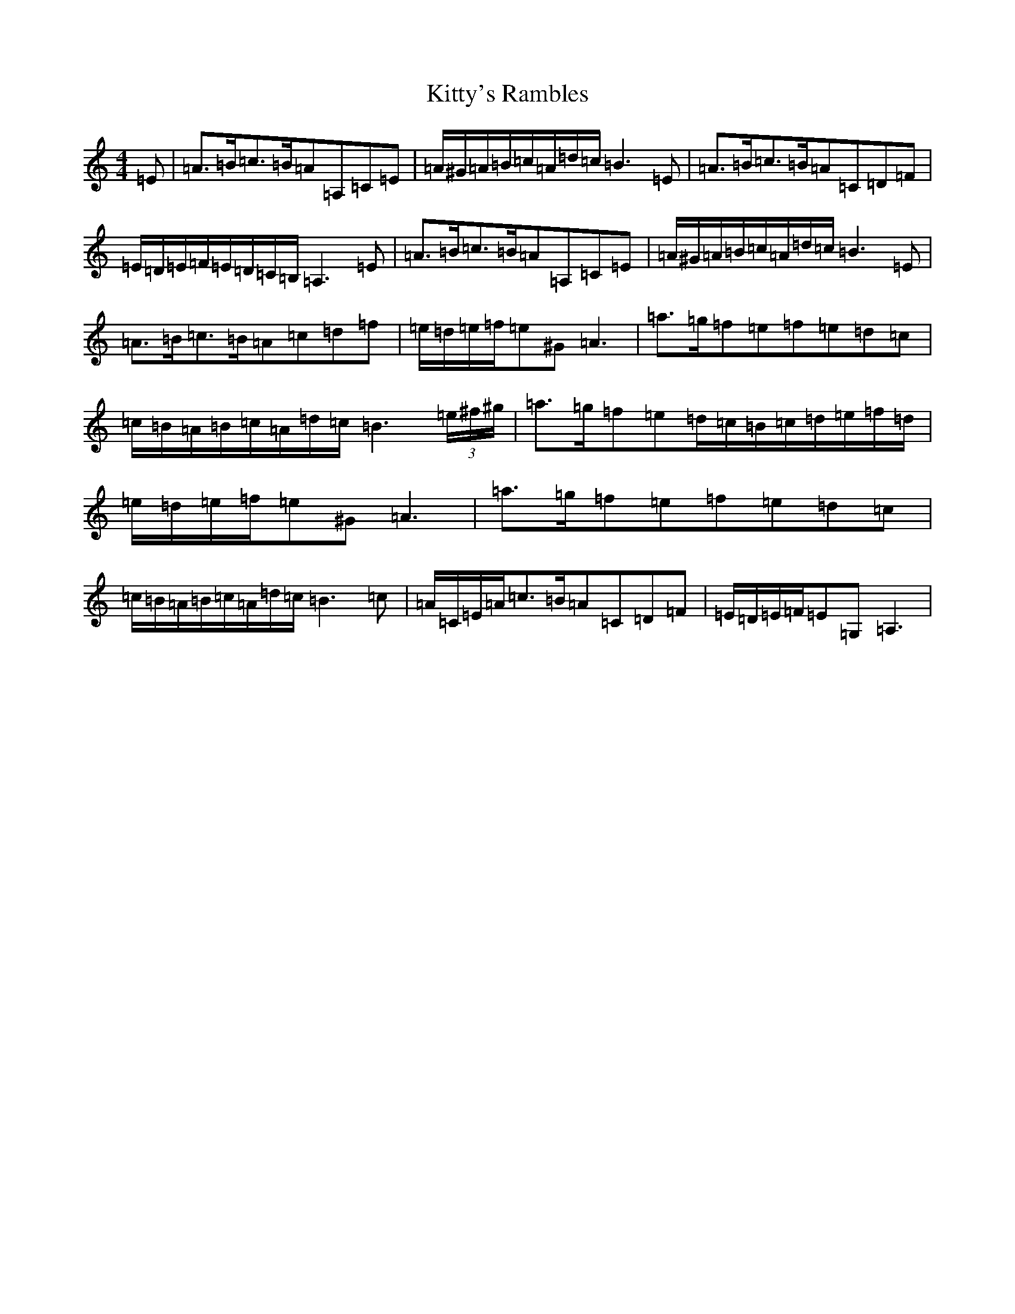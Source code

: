 X: 2262
T: Kitty's Rambles
S: https://thesession.org/tunes/1843#setting24703
Z: D Major
R: jig
M:4/4
L:1/8
K: C Major
=E|=A>=B=c>=B=A=A,=C=E|=A/2^G/2=A/2=B/2=c/2=A/2=d/2=c/2=B3=E|=A>=B=c>=B=A=C=D=F|=E/2=D/2=E/2=F/2=E/2=D/2=C/2=B,/2=A,3=E|=A>=B=c>=B=A=A,=C=E|=A/2^G/2=A/2=B/2=c/2=A/2=d/2=c/2=B3=E|=A>=B=c>=B=A=c=d=f|=e/2=d/2=e/2=f/2=e^G=A3|=a>=g=f=e=f=e=d=c|=c/2=B/2=A/2=B/2=c/2=A/2=d/2=c/2=B3(3=e/2^f/2^g/2|=a>=g=f=e=d/2=c/2=B/2=c/2=d/2=e/2=f/2=d/2|=e/2=d/2=e/2=f/2=e^G=A3|=a>=g=f=e=f=e=d=c|=c/2=B/2=A/2=B/2=c/2=A/2=d/2=c/2=B3=c|=A/2=C/2=E/2=A/2=c>=B=A=C=D=F|=E/2=D/2=E/2=F/2=E=G,=A,3|